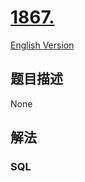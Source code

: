 * [[https://leetcode-cn.com/problems/orders-with-maximum-quantity-above-average][1867.]]
  :PROPERTIES:
  :CUSTOM_ID: section
  :END:
[[./solution/1800-1899/1867.Orders With Maximum Quantity Above Average/README_EN.org][English
Version]]

** 题目描述
   :PROPERTIES:
   :CUSTOM_ID: 题目描述
   :END:

#+begin_html
  <!-- 这里写题目描述 -->
#+end_html

None

** 解法
   :PROPERTIES:
   :CUSTOM_ID: 解法
   :END:

#+begin_html
  <!-- 这里可写通用的实现逻辑 -->
#+end_html

#+begin_html
  <!-- tabs:start -->
#+end_html

*** *SQL*
    :PROPERTIES:
    :CUSTOM_ID: sql
    :END:
#+begin_src sql
#+end_src

#+begin_html
  <!-- tabs:end -->
#+end_html
